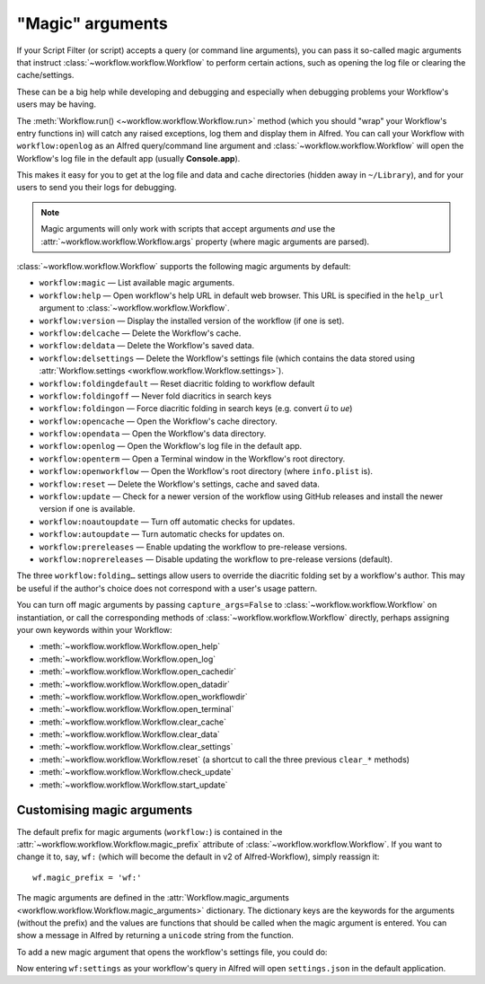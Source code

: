 
.. _magic-arguments:

=================
"Magic" arguments
=================

If your Script Filter (or script) accepts a query (or command line arguments),
you can pass it so-called magic arguments that instruct
:class:`~workflow.workflow.Workflow` to perform certain actions, such as
opening the log file or clearing the cache/settings.

These can be a big help while developing and debugging and especially when
debugging problems your Workflow's users may be having.

The :meth:`Workflow.run() <~workflow.workflow.Workflow.run>` method
(which you should "wrap" your Workflow's entry functions in) will catch any
raised exceptions, log them and display them in Alfred. You can call your
Workflow with ``workflow:openlog`` as an Alfred query/command line argument
and :class:`~workflow.workflow.Workflow` will open the Workflow's log file
in the default app (usually **Console.app**).

This makes it easy for you to get at the log file and data and cache directories
(hidden away in ``~/Library``), and for your users to send you their logs
for debugging.

.. note::

    Magic arguments will only work with scripts that accept arguments *and* use
    the :attr:`~workflow.workflow.Workflow.args` property (where magic
    arguments are parsed).

:class:`~workflow.workflow.Workflow` supports the following magic arguments by default:

- ``workflow:magic`` — List available magic arguments.
- ``workflow:help`` — Open workflow's help URL in default web browser. This URL is specified in the ``help_url`` argument to :class:`~workflow.workflow.Workflow`.
- ``workflow:version`` — Display the installed version of the workflow (if one is set).
- ``workflow:delcache`` — Delete the Workflow's cache.
- ``workflow:deldata`` — Delete the Workflow's saved data.
- ``workflow:delsettings`` — Delete the Workflow's settings file (which contains the data stored using :attr:`Workflow.settings <workflow.workflow.Workflow.settings>`).
- ``workflow:foldingdefault`` — Reset diacritic folding to workflow default
- ``workflow:foldingoff`` — Never fold diacritics in search keys
- ``workflow:foldingon`` — Force diacritic folding in search keys (e.g. convert *ü* to *ue*)
- ``workflow:opencache`` — Open the Workflow's cache directory.
- ``workflow:opendata`` — Open the Workflow's data directory.
- ``workflow:openlog`` — Open the Workflow's log file in the default app.
- ``workflow:openterm`` — Open a Terminal window in the Workflow's root directory.
- ``workflow:openworkflow`` — Open the Workflow's root directory (where ``info.plist`` is).
- ``workflow:reset`` — Delete the Workflow's settings, cache and saved data.
- ``workflow:update`` — Check for a newer version of the workflow using GitHub releases and install the newer version if one is available.
- ``workflow:noautoupdate`` — Turn off automatic checks for updates.
- ``workflow:autoupdate`` — Turn automatic checks for updates on.
- ``workflow:prereleases`` — Enable updating the workflow to pre-release versions.
- ``workflow:noprereleases`` — Disable updating the workflow to pre-release versions (default).

The three ``workflow:folding…`` settings allow users to override the diacritic
folding set by a workflow's author. This may be useful if the author's choice
does not correspond with a user's usage pattern.

You can turn off magic arguments by passing ``capture_args=False`` to
:class:`~workflow.workflow.Workflow` on instantiation, or call the corresponding methods of :class:`~workflow.workflow.Workflow` directly,
perhaps assigning your own keywords within your Workflow:

- :meth:`~workflow.workflow.Workflow.open_help`
- :meth:`~workflow.workflow.Workflow.open_log`
- :meth:`~workflow.workflow.Workflow.open_cachedir`
- :meth:`~workflow.workflow.Workflow.open_datadir`
- :meth:`~workflow.workflow.Workflow.open_workflowdir`
- :meth:`~workflow.workflow.Workflow.open_terminal`
- :meth:`~workflow.workflow.Workflow.clear_cache`
- :meth:`~workflow.workflow.Workflow.clear_data`
- :meth:`~workflow.workflow.Workflow.clear_settings`
- :meth:`~workflow.workflow.Workflow.reset` (a shortcut to call the three previous ``clear_*`` methods)
- :meth:`~workflow.workflow.Workflow.check_update`
- :meth:`~workflow.workflow.Workflow.start_update`

.. _custom-magic:

Customising magic arguments
===========================

The default prefix for magic arguments (``workflow:``) is contained in the
:attr:`~workflow.workflow.Workflow.magic_prefix` attribute of
:class:`~workflow.workflow.Workflow`. If you want to change it to, say,
``wf:`` (which will become the default in v2 of Alfred-Workflow), simply
reassign it::

	wf.magic_prefix = 'wf:'

The magic arguments are defined in the :attr:`Workflow.magic_arguments <workflow.workflow.Workflow.magic_arguments>` dictionary.
The dictionary keys are the keywords for the arguments (without the
prefix) and the values are functions that should be called when the magic
argument is entered. You can show a message in Alfred by returning a
``unicode`` string from the function.

To add a new magic argument that opens the workflow's settings file, you
could do:

.. code-block:: python
	:linenos:

	wf = Workflow()
	wf.magic_prefix = 'wf:'  # Change prefix to `wf:`

	def opensettings():
		subprocess.call(['open', wf.settings_path])
		return 'Opening workflow settings...'

	wf.magic_arguments['settings'] = opensettings

Now entering ``wf:settings`` as your workflow's query in Alfred will
open ``settings.json`` in the default application.
